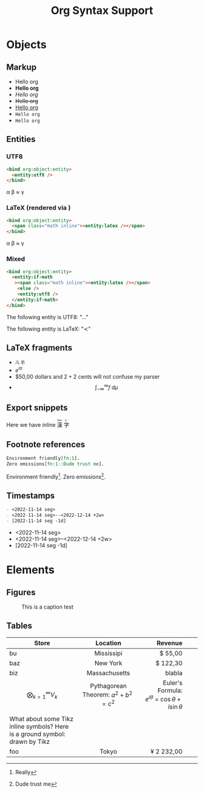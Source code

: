 #+title: Org Syntax Support
* Objects
** Markup
- Hello org
- *Hello org*
- /Hello org/
- +Hello org+
- _Hello org_
- =Hello org=
- ~Hello org~
  
** Entities
*** UTF8
#+begin_src html :expand t
<bind org:object:entity>
  <entity:utf8 />
</bind>
#+end_src

\alpha \beta \approx \gamma

*** LaTeX (rendered via \KaTeX)
#+begin_src html :expand t
<bind org:object:entity>
  <span class="math inline"><entity:latex /></span>
</bind>
#+end_src

\alpha \beta \approx \gamma
*** Mixed
#+begin_src html :expand t
<bind org:object:entity>
  <entity:if-math
   ><span class="math inline"><entity:latex /></span>
    <else />
    <entity:utf8 />
  </entity:if-math>
</bind>
#+end_src
The following entity is UTF8: "\dots"

The following entity is \LaTeX: "\prec"
** \LaTeX fragments
- \mathbb{A} \mathfrak{B}
- \(e^{i \pi}\)
- $50,00 dollars and $2 + 2$ cents will not confuse my parser
- \[\int_{-\infty}^{\infty} f \;d\mu\]


** Export snippets
Here we have inline @@html:<ruby> 漢 <rt>kan</rt> 字 <rt>ji</rt></ruby>@@

** Footnote references
#+begin_src org :exports both :results value raw
Environment friendly[fn:1].
Zero emissions[fn:1::Dude trust me].
#+end_src

#+RESULTS:
Environment friendly[fn::Really].
Zero emissions[fn::Dude trust me].


** Timestamps
#+begin_src org
- <2022-11-14 seg>
- <2022-11-14 seg>--<2022-12-14 +2w>
- [2022-11-14 seg -1d]
#+end_src

- <2022-11-14 seg>
- <2022-11-14 seg>--<2022-12-14 +2w>
- [2022-11-14 seg -1d]
  
* Elements
** Figures

#+caption: This is a caption test
[[file:img/exports-imports.png]]

** Tables

#+latex_header: \newcommand{\ground}{\begin{tikzpicture}[scale=0.5] \draw (0,0) -- +(0mm,-4.0mm) {[yshift=-4mm] +(-2mm,0mm) -- +(2mm,0mm) +(-1mm,-1mm) -- +(1mm,-1mm) +(-0.3mm,-2mm) -- +(0.3mm,-2mm)}; \end{tikzpicture}}

| Store                                                                         |               Location               |                                  Revenue |   |   |
|                                                                               |                 <c>                  |                                      <r> |   |   |
|-------------------------------------------------------------------------------+--------------------------------------+------------------------------------------+---+---|
| bu                                                                            |              Mississipi              |                                  $ 55,00 |   |   |
| baz                                                                           |               New York               |                                 $ 122,30 |   |   |
| biz                                                                           |            Massachusetts             |                                   blabla |   |   |
|-------------------------------------------------------------------------------+--------------------------------------+------------------------------------------+---+---|
| \[\bigotimes_{k = 1}^{\infty}V_k\]                                                 | Pythagorean Theorem: $a^2 + b^2 = c^2$ | Euler's Formula: \(e^{i\theta}~=~\cos\theta + i\sin\theta\) |   |   |
|                                                                               |                                      |                                          |   |   |
|-------------------------------------------------------------------------------+--------------------------------------+------------------------------------------+---+---|
| What about some Tikz inline symbols? Here is a ground symbol: @@latex:\ground@@ drawn by Tikz |                                      |                                          |   |   |
|-------------------------------------------------------------------------------+--------------------------------------+------------------------------------------+---+---|
| foo                                                                           |                Tokyo                 |                               ¥ 2 232,00 |   |   |
